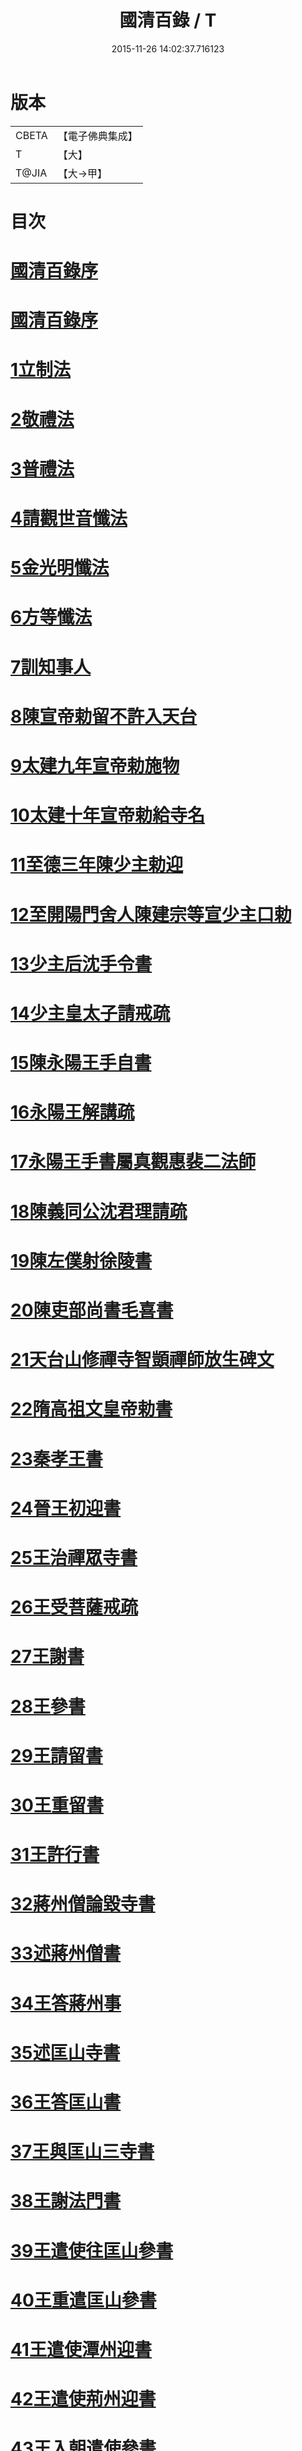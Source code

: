 #+TITLE: 國清百錄 / T
#+DATE: 2015-11-26 14:02:37.716123
* 版本
 |     CBETA|【電子佛典集成】|
 |         T|【大】     |
 |     T@JIA|【大→甲】   |

* 目次
* [[file:KR6d0183_001.txt::001-0793a3][國清百錄序]]
* [[file:KR6d0183_001.txt::0793b2][國清百錄序]]
* [[file:KR6d0183_001.txt::0793b24][1立制法]]
* [[file:KR6d0183_001.txt::0794a18][2敬禮法]]
* [[file:KR6d0183_001.txt::0795a21][3普禮法]]
* [[file:KR6d0183_001.txt::0795b16][4請觀世音懺法]]
* [[file:KR6d0183_001.txt::0796a4][5金光明懺法]]
* [[file:KR6d0183_001.txt::0796b22][6方等懺法]]
* [[file:KR6d0183_001.txt::0798c9][7訓知事人]]
* [[file:KR6d0183_001.txt::0799a19][8陳宣帝勅留不許入天台]]
* [[file:KR6d0183_001.txt::0799a24][9太建九年宣帝勅施物]]
* [[file:KR6d0183_001.txt::0799a28][10太建十年宣帝勅給寺名]]
* [[file:KR6d0183_001.txt::0799b2][11至德三年陳少主勅迎]]
* [[file:KR6d0183_001.txt::0799b26][12至開陽門舍人陳建宗等宣少主口勅]]
* [[file:KR6d0183_002.txt::002-0800a7][13少主后沈手令書]]
* [[file:KR6d0183_002.txt::002-0800a15][14少主皇太子請戒疏]]
* [[file:KR6d0183_002.txt::002-0800a29][15陳永陽王手自書]]
* [[file:KR6d0183_002.txt::0800b14][16永陽王解講疏]]
* [[file:KR6d0183_002.txt::0800c19][17永陽王手書屬真觀惠裴二法師]]
* [[file:KR6d0183_002.txt::0801a8][18陳義同公沈君理請疏]]
* [[file:KR6d0183_002.txt::0801a14][19陳左僕射徐陵書]]
* [[file:KR6d0183_002.txt::0801b8][20陳吏部尚書毛喜書]]
* [[file:KR6d0183_002.txt::0801c10][21天台山修禪寺智顗禪師放生碑文]]
* [[file:KR6d0183_002.txt::0802c10][22隋高祖文皇帝勅書]]
* [[file:KR6d0183_002.txt::0802c26][23秦孝王書]]
* [[file:KR6d0183_002.txt::0803a9][24晉王初迎書]]
* [[file:KR6d0183_002.txt::0803a16][25王治禪眾寺書]]
* [[file:KR6d0183_002.txt::0803a21][26王受菩薩戒疏]]
* [[file:KR6d0183_002.txt::0804a4][27王謝書]]
* [[file:KR6d0183_002.txt::0804a10][28王參書]]
* [[file:KR6d0183_002.txt::0804a14][29王請留書]]
* [[file:KR6d0183_002.txt::0804a28][30王重留書]]
* [[file:KR6d0183_002.txt::0804b14][31王許行書]]
* [[file:KR6d0183_002.txt::0804b20][32蔣州僧論毀寺書]]
* [[file:KR6d0183_002.txt::0804c3][33述蔣州僧書]]
* [[file:KR6d0183_002.txt::0804c24][34王答蔣州事]]
* [[file:KR6d0183_002.txt::0805a11][35述匡山寺書]]
* [[file:KR6d0183_002.txt::0805b3][36王答匡山書]]
* [[file:KR6d0183_002.txt::0805b14][37王與匡山三寺書]]
* [[file:KR6d0183_002.txt::0805c3][38王謝法門書]]
* [[file:KR6d0183_002.txt::0805c10][39王遣使往匡山參書]]
* [[file:KR6d0183_002.txt::0805c29][40王重遣匡山參書]]
* [[file:KR6d0183_002.txt::0806a15][41王遣使潭州迎書]]
* [[file:KR6d0183_002.txt::0806a21][42王遣使荊州迎書]]
* [[file:KR6d0183_002.txt::0806a28][43王入朝遣使參書]]
* [[file:KR6d0183_002.txt::0806c12][44文皇帝勅給荊州玉泉寺額書]]
* [[file:KR6d0183_002.txt::0806c19][45王在京遣書]]
* [[file:KR6d0183_002.txt::0806c29][46王從駕東嶽於路遣書]]
* [[file:KR6d0183_002.txt::0807a8][47王還鎮遣迎書]]
* [[file:KR6d0183_002.txt::0807a28][48王謝天冠并請義書]]
* [[file:KR6d0183_002.txt::0807b21][49讓請義書]]
* [[file:KR6d0183_002.txt::0807c11][50王重請義書]]
* [[file:KR6d0183_003.txt::003-0808a10][51王謝義疏書]]
* [[file:KR6d0183_003.txt::003-0808a15][52王論荊州諸寺書]]
* [[file:KR6d0183_003.txt::003-0808a26][53重述還天台書]]
* [[file:KR6d0183_003.txt::0808b13][54王答書]]
* [[file:KR6d0183_003.txt::0808b20][55王與上柱國蘄郡公荊州總管達奚儒書]]
* [[file:KR6d0183_003.txt::0808b29][56答度人出家書]]
* [[file:KR6d0183_003.txt::0808c7][57答放徒流書]]
* [[file:KR6d0183_003.txt::0808c25][58答施物書]]
* [[file:KR6d0183_003.txt::0809a6][59王迎入城礙雨移日書]]
* [[file:KR6d0183_003.txt::0809a9][60王迎入城書]]
* [[file:KR6d0183_003.txt::0809a13][61王遣使入天台參書]]
* [[file:KR6d0183_003.txt::0809a25][62王遣使入天台迎書]]
* [[file:KR6d0183_003.txt::0809a29][63王參病書]]
* [[file:KR6d0183_003.txt::0809b5][64發願疏文]]
* [[file:KR6d0183_003.txt::0809c5][65遺書與晉王]]
* [[file:KR6d0183_003.txt::0810c7][66王答遺旨文]]
* [[file:KR6d0183_003.txt::0811b14][67王遣使入天台建功德願文]]
* [[file:KR6d0183_003.txt::0811c21][68王弔大眾文]]
* [[file:KR6d0183_003.txt::0812a13][69天台山眾謝啟]]
* [[file:KR6d0183_003.txt::0812b4][70王遣使入天台設周忌書]]
* [[file:KR6d0183_003.txt::0812b9][71天台山眾謝功德啟]]
* [[file:KR6d0183_003.txt::0812b15][72天台眾賀啟]]
* [[file:KR6d0183_003.txt::0812b21][73天台眾謝造寺成啟]]
* [[file:KR6d0183_003.txt::0812c9][74僧使對皇太子問答]]
* [[file:KR6d0183_003.txt::0813a24][75皇太子敬靈龕文]]
* [[file:KR6d0183_003.txt::0813c10][76皇太子於天台設齋願文]]
* [[file:KR6d0183_003.txt::0814a16][77皇太子令書與天台山眾]]
* [[file:KR6d0183_003.txt::0814b9][78天台眾謝啟]]
* [[file:KR6d0183_003.txt::0814b22][79皇太子重令書]]
* [[file:KR6d0183_003.txt::0814c1][80天台眾謝啟]]
* [[file:KR6d0183_003.txt::0814c9][81皇太子弘淨名疏書]]
* [[file:KR6d0183_003.txt::0814c27][82仁壽四年皇太子登極天台眾賀至尊]]
* [[file:KR6d0183_003.txt::0815a6][83至尊勅]]
* [[file:KR6d0183_003.txt::0815a16][84天台眾謝啟]]
* [[file:KR6d0183_003.txt::0815a26][85輿駕巡江都宮寺眾參啟]]
* [[file:KR6d0183_003.txt::0815b3][86僧使對問答]]
* [[file:KR6d0183_003.txt::0815c29][87勅立國清寺名]]
* [[file:KR6d0183_003.txt::0816a3][88表國清啟]]
* [[file:KR6d0183_004.txt::004-0816a19][89勅度四十九人法名]]
* [[file:KR6d0183_004.txt::0816b20][90國清寺眾謝啟]]
* [[file:KR6d0183_004.txt::0816c22][91勅報百司上表賀口勅]]
* [[file:KR6d0183_004.txt::0817a4][92口勅施幡]]
* [[file:KR6d0183_004.txt::0817a7][93勅造國清寺碑文]]
* [[file:KR6d0183_004.txt::0819b9][94玉泉寺碑]]
* [[file:KR6d0183_004.txt::0820c12][95後梁主蕭琮書]]
* [[file:KR6d0183_004.txt::0820c18][96前陳領軍蔡徵書]]
* [[file:KR6d0183_004.txt::0821a4][97長安曇暹禪師書]]
* [[file:KR6d0183_004.txt::0821a14][98導因寺惠嵓等致書]]
* [[file:KR6d0183_004.txt::0821b5][99荊州道俗請講法華疏]]
* [[file:KR6d0183_004.txt::0821b22][100蔣山棲霞寺保恭請疏]]
* [[file:KR6d0183_004.txt::0821c12][101祕書監柳顧言書]]
* [[file:KR6d0183_004.txt::0821c21][102吉藏法師書]]
* [[file:KR6d0183_004.txt::0822a7][103吉藏法師請講法華經疏]]
* [[file:KR6d0183_004.txt::0822b2][104智者遺書與臨海鎮將解拔國述放生池]]
* [[file:KR6d0183_004.txt::0823a28][智者大禪師年譜事跡]]
* [[file:KR6d0183_004.txt::0823c8][題百錄後序]]
* 卷
** [[file:KR6d0183_001.txt][國清百錄 1]]
** [[file:KR6d0183_002.txt][國清百錄 2]]
** [[file:KR6d0183_003.txt][國清百錄 3]]
** [[file:KR6d0183_004.txt][國清百錄 4]]
